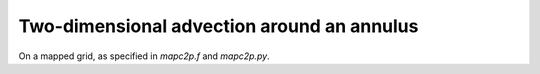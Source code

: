 
.. _amrclaw_examples_advection_2d_annulus:

Two-dimensional advection around an annulus
===========================================

On a mapped grid, as specified in `mapc2p.f` and `mapc2p.py`.

